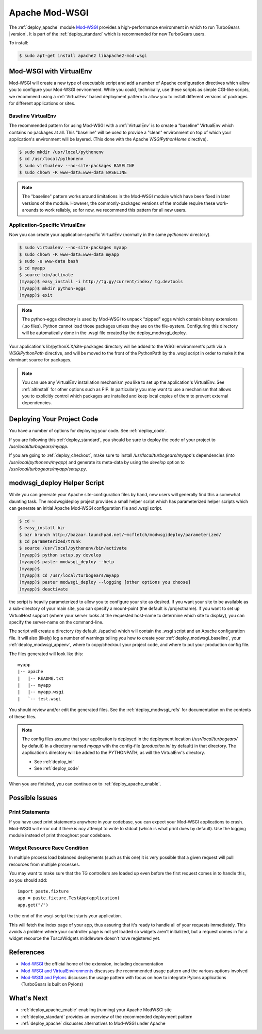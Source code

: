 .. _apache_mod_wsgi:

Apache Mod-WSGI
==================

The :ref:`deploy_apache` module `Mod-WSGI`_ provides a high-performance
environment in which to run TurboGears |version|.  It is part of the
:ref:`deploy_standard` which is recommended for new TurboGears users.

To install:

.. code-block:: bash

   $ sudo apt-get install apache2 libapache2-mod-wsgi

.. _`deploy_modwsgi_virtualenv`:

Mod-WSGI with VirtualEnv
------------------------

Mod-WSGI will create a new type of executable script and add a number
of Apache configuration directives which allow you to configure your
Mod-WSGI environment.  While you could, technically, use these scripts
as simple CGI-like scripts, we recommend using a :ref:`VirtualEnv`
based deployment pattern to allow you to install different versions of
packages for different applications or sites.

.. _`deploy_modwsgi_baseline`:

Baseline VirtualEnv
~~~~~~~~~~~~~~~~~~~

The recommended pattern for using Mod-WSGI with a :ref:`VirtualEnv`
is to create a "baseline" VirtualEnv which contains no packages at
all.  This "baseline" will be used to provide a "clean" environment
on top of which your application's environment will be layered.
(This done with the Apache `WSGIPythonHome` directive).

.. code-block:: bash

   $ sudo mkdir /usr/local/pythonenv
   $ cd /usr/local/pythonenv
   $ sudo virtualenv --no-site-packages BASELINE
   $ sudo chown -R www-data:www-data BASELINE

.. note::

   The "baseline" pattern works around limitations in the Mod-WSGI
   module which have been fixed in later versions of the module.
   However, the commonly-packaged versions of the module require
   these work-arounds to work reliably, so for now, we recommend
   this pattern for all new users.

.. _`deploy_modwsgi_appenv`:

Application-Specific VirtualEnv
~~~~~~~~~~~~~~~~~~~~~~~~~~~~~~~

Now you can create your application-specific VirtualEnv (normally
in the same `pythonenv` directory).

.. code-block:: bash

   $ sudo virtualenv --no-site-packages myapp
   $ sudo chown -R www-data:www-data myapp
   $ sudo -u www-data bash
   $ cd myapp
   $ source bin/activate
   (myapp)$ easy_install -i http://tg.gy/current/index/ tg.devtools
   (myapp)$ mkdir python-eggs
   (myapp)$ exit

.. note::

   The python-eggs directory is used by Mod-WSGI to unpack "zipped"
   eggs which contain binary extensions (.so files).  Python cannot
   load those packages unless they are on the file-system.
   Configuring this directory will be automatically done in the .wsgi
   file created by the deploy_modwsgi_deploy.

Your application's lib/pythonX.X/site-packages directory will be added to the
WSGI environment's path via a `WSGIPythonPath` directive, and will be moved
to the front of the PythonPath by the .wsgi script in order to make it the
dominant source for packages.

.. note::

   You can use any VirtualEnv installation mechanism you like to set up
   the application's VirtualEnv.  See :ref:`altinstall` for other options
   such as PIP.  In particularly you may want to use a mechanism that
   allows you to explicitly control which packages are installed and
   keep local copies of them to prevent external dependencies.

Deploying Your Project Code
---------------------------

You have a number of options for deploying your code.  See :ref:`deploy_code`.

If you are following this :ref:`deploy_standard`, you should be sure to deploy
the code of your project to `/usr/local/turbogears/myapp`.

If you are going to :ref:`deploy_checkout`, make sure to install
`/usr/local/turbogears/myapp`'s dependencies (into `/usr/local/pythonenv/myapp`)
and generate its meta-data by using the `develop` option to
`/usr/local/turbogears/myapp/setup.py`.

modwsgi_deploy Helper Script
----------------------------

While you can generate your Apache site-configuration files by
hand, new users will generally find this a somewhat daunting task.
The modwsgideploy project provides a small helper script which
has parameterized helper scripts which can generate an initial
Apache Mod-WSGI configuration file and .wsgi script.

.. code-block:: bash

   $ cd ~
   $ easy_install bzr
   $ bzr branch http://bazaar.launchpad.net/~mcfletch/modwsgideploy/parameterized/
   $ cd parameterized/trunk
   $ source /usr/local/pythonenv/bin/activate
   (myapp)$ python setup.py develop
   (myapp)$ paster modwsgi_deploy --help
   (myapp)$
   (myapp)$ cd /usr/local/turbogears/myapp
   (myapp)$ paster modwsgi_deploy --logging [other options you choose]
   (myapp)$ deactivate

.. todo:: When we have the branch integrated, replace with easy_install modwsgideploy

the script is heavily parameterized to allow you to configure your
site as desired.  If you want your site to be available as a sub-directory
of your main site, you can specify a mount-point (the default is /projectname).
If you want to set up VirtualHost support (where your server looks at the
requested host-name to determine which site to display), you can specify
the server-name on the command-line.

The script will create a directory (by default ./apache) which will contain
the .wsgi script and an Apache configuration file.  It will also (likely)
log a number of warnings telling you how to create your :ref:`deploy_modwsgi_baseline`,
your :ref:`deploy_modwsgi_appenv`, where to copy/checkout your project code,
and where to put your production config file.

The files generated will look like this::

    myapp
    |-- apache
    |   |-- README.txt
    |   |-- myapp
    |   |-- myapp.wsgi
    |   `-- test.wsgi

You should review and/or edit the generated files.  See the
:ref:`deploy_modwsgi_refs` for documentation on the contents of these
files.

.. note:: The config files assume that your application is deployed in the
   deployment location (`/usr/local/turbogears/` by default) in a directory
   named `myapp` with the config-file (`production.ini` by default) in that
   directory. The application's directory will be added to the PYTHONPATH,
   as will the VirtualEnv's directory.

   * See :ref:`deploy_ini`
   * See :ref:`deploy_code`

When you are finished, you can continue on to :ref:`deploy_apache_enable`.

Possible Issues
----------------

Print Statements
~~~~~~~~~~~~~~~~

If you have used print statements anywhere in your codebase, you can
expect your Mod-WSGI applications to crash.  Mod-WSGI will error out
if there is *any* attempt to write to stdout (which is what print does
by default).  Use the logging module instead of print throughout
your codebase.

Widget Resource Race Condition
~~~~~~~~~~~~~~~~~~~~~~~~~~~~~~

In multiple process load balanced deployments (such as this one) it is
very possible that a given request will pull resources from multiple
processes.

You may want to make sure that the TG controllers are loaded up even
before the first request comes in to handle this, so you should add::

  import paste.fixture
  app = paste.fixture.TestApp(application)
  app.get("/")

to the end of the wsgi-script that starts your application.

This will fetch the index page of your app, thus assuring that it's
ready to handle all of your requests immediately.  This avoids a
problem where your controller page is not yet loaded so widgets aren't
initialized, but a request comes in for a widget resource the
ToscaWidgets middleware doesn't have registered yet.

.. _`deploy_modwsgi_refs`:

References
----------
* `Mod-WSGI`_ the official home of the extension, including documentation
* `Mod-WSGI and VirtualEnvironments`_ discusses the recommended usage
  pattern and the various options involved
* `Mod-WSGI and Pylons`_ discusses the usage pattern with focus
  on how to integrate Pylons applications (TurboGears is built on Pylons)

What's Next
------------

* :ref:`deploy_apache_enable` enabling (running) your Apache ModWSGI site
* :ref:`deploy_standard` provides an overview of the recommended
  deployment pattern
* :ref:`deploy_apache` discusses alternatives to Mod-WSGI under Apache

.. _`Mod-WSGI`: http://code.google.com/p/modwsgi/
.. _`Mod-WSGI and VirtualEnvironments`: http://code.google.com/p/modwsgi/wiki/VirtualEnvironments
.. _`Mod-WSGI and Pylons`: http://code.google.com/p/modwsgi/wiki/IntegrationWithPylons
